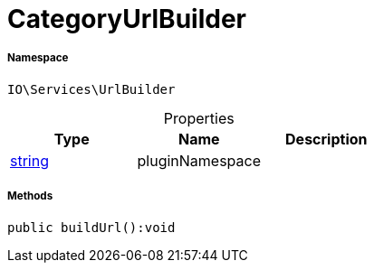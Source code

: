:table-caption!:
:example-caption!:
:source-highlighter: prettify
:sectids!:
[[io__categoryurlbuilder]]
= CategoryUrlBuilder





===== Namespace

`IO\Services\UrlBuilder`





.Properties
|===
|Type |Name |Description

|link:http://php.net/string[string^]
    |pluginNamespace
    |
|===


===== Methods

[source%nowrap, php]
----

public buildUrl():void

----









